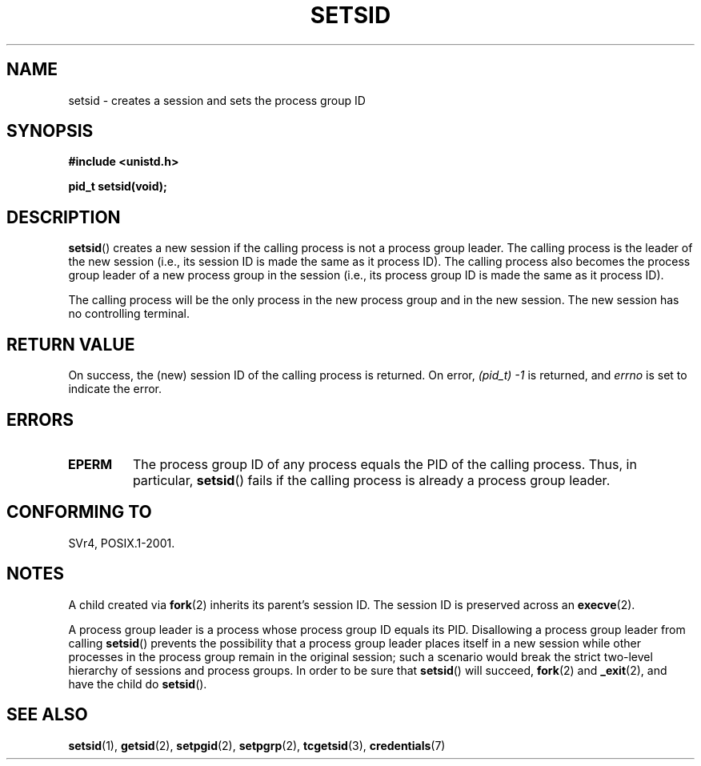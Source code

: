 .\" Copyright Michael Haardt (michael@cantor.informatik.rwth-aachen.de)
.\"     Sat Aug 27 20:43:50 MET DST 1994
.\" and Copyright (C) 2014, Michael Kerrisk <mtk.manpages@gmail.com>
.\"
.\" %%%LICENSE_START(GPLv2+_DOC_FULL)
.\" This is free documentation; you can redistribute it and/or
.\" modify it under the terms of the GNU General Public License as
.\" published by the Free Software Foundation; either version 2 of
.\" the License, or (at your option) any later version.
.\"
.\" The GNU General Public License's references to "object code"
.\" and "executables" are to be interpreted as the output of any
.\" document formatting or typesetting system, including
.\" intermediate and printed output.
.\"
.\" This manual is distributed in the hope that it will be useful,
.\" but WITHOUT ANY WARRANTY; without even the implied warranty of
.\" MERCHANTABILITY or FITNESS FOR A PARTICULAR PURPOSE.  See the
.\" GNU General Public License for more details.
.\"
.\" You should have received a copy of the GNU General Public
.\" License along with this manual; if not, see
.\" <http://www.gnu.org/licenses/>.
.\" %%%LICENSE_END
.\"
.\" Modified Sun Sep 11 19:19:05 1994 <faith@cs.unc.edu>
.\" Modified Mon Mar 25 10:19:00 1996 <aeb@cwi.nl> (merged a few
.\"	tiny changes from a man page by Charles Livingston).
.\" Modified Sun Jul 21 14:45:46 1996 <aeb@cwi.nl>
.\"
.TH SETSID 2 2014-12-31 "Linux" "Linux Programmer's Manual"
.SH NAME
setsid \- creates a session and sets the process group ID
.SH SYNOPSIS
.ad l
.B #include <unistd.h>
.sp
.B pid_t setsid(void);
.br
.ad b
.SH DESCRIPTION
.BR setsid ()
creates a new session if the calling process is not a
process group leader.
The calling process is the leader of the new session
(i.e., its session ID is made the same as it process ID).
The calling process also becomes
the process group leader of a new process group in the session
(i.e., its process group ID is made the same as it process ID).

The calling process will be the only process in
the new process group and in the new session.
The new session has no controlling terminal.
.SH RETURN VALUE
On success, the (new) session ID of the calling process is returned.
On error,
.I "(pid_t)\ \-1"
is returned, and
.I errno
is set to indicate the error.
.SH ERRORS
.TP
.B EPERM
The process group ID of any process equals the PID of the calling process.
Thus, in particular,
.BR setsid ()
fails if the calling process is already a process group leader.
.SH CONFORMING TO
SVr4, POSIX.1-2001.
.SH NOTES
A child created via
.BR fork (2)
inherits its parent's session ID.
The session ID is preserved across an
.BR execve (2).

A process group leader is a process whose process group ID equals its PID.
Disallowing a process group leader from calling
.BR setsid ()
prevents the possibility that a process group leader places itself
in a new session while other processes in the process group remain
in the original session;
such a scenario would break the strict
two-level hierarchy of sessions and process groups.
In order to be sure that
.BR setsid ()
will succeed,
.BR fork (2)
and
.BR _exit (2),
and have the child do
.BR setsid ().
.SH SEE ALSO
.BR setsid (1),
.BR getsid (2),
.BR setpgid (2),
.BR setpgrp (2),
.BR tcgetsid (3),
.BR credentials (7)

